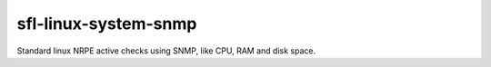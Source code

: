 sfl-linux-system-snmp
=====================

Standard linux NRPE active checks using SNMP, like CPU, RAM and disk space.
